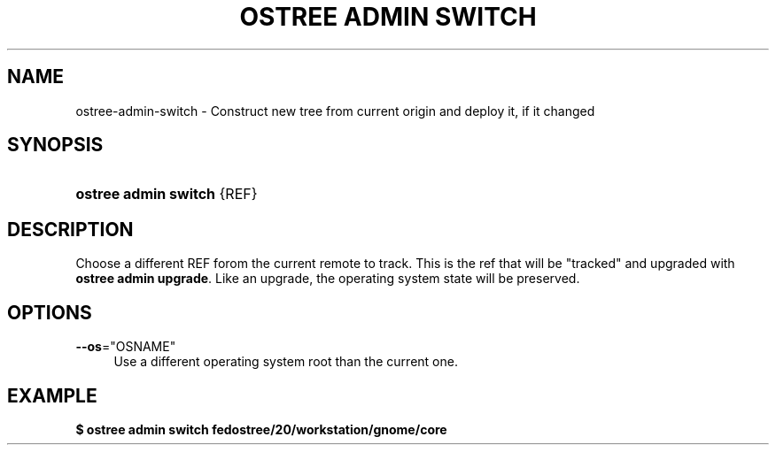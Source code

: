 '\" t
.\"     Title: ostree admin switch
.\"    Author: Colin Walters <walters@verbum.org>
.\" Generator: DocBook XSL Stylesheets v1.79.1 <http://docbook.sf.net/>
.\"      Date: 12/12/2016
.\"    Manual: ostree admin switch
.\"    Source: OSTree
.\"  Language: English
.\"
.TH "OSTREE ADMIN SWITCH" "1" "" "OSTree" "ostree admin switch"
.\" -----------------------------------------------------------------
.\" * Define some portability stuff
.\" -----------------------------------------------------------------
.\" ~~~~~~~~~~~~~~~~~~~~~~~~~~~~~~~~~~~~~~~~~~~~~~~~~~~~~~~~~~~~~~~~~
.\" http://bugs.debian.org/507673
.\" http://lists.gnu.org/archive/html/groff/2009-02/msg00013.html
.\" ~~~~~~~~~~~~~~~~~~~~~~~~~~~~~~~~~~~~~~~~~~~~~~~~~~~~~~~~~~~~~~~~~
.ie \n(.g .ds Aq \(aq
.el       .ds Aq '
.\" -----------------------------------------------------------------
.\" * set default formatting
.\" -----------------------------------------------------------------
.\" disable hyphenation
.nh
.\" disable justification (adjust text to left margin only)
.ad l
.\" -----------------------------------------------------------------
.\" * MAIN CONTENT STARTS HERE *
.\" -----------------------------------------------------------------
.SH "NAME"
ostree-admin-switch \- Construct new tree from current origin and deploy it, if it changed
.SH "SYNOPSIS"
.HP \w'\fBostree\ admin\ switch\fR\ 'u
\fBostree admin switch\fR {REF}
.SH "DESCRIPTION"
.PP
Choose a different REF forom the current remote to track\&. This is the ref that will be "tracked" and upgraded with
\fBostree admin upgrade\fR\&. Like an upgrade, the operating system state will be preserved\&.
.SH "OPTIONS"
.PP
\fB\-\-os\fR="OSNAME"
.RS 4
Use a different operating system root than the current one\&.
.RE
.SH "EXAMPLE"
.PP
\fB$ ostree admin switch fedostree/20/workstation/gnome/core\fR
